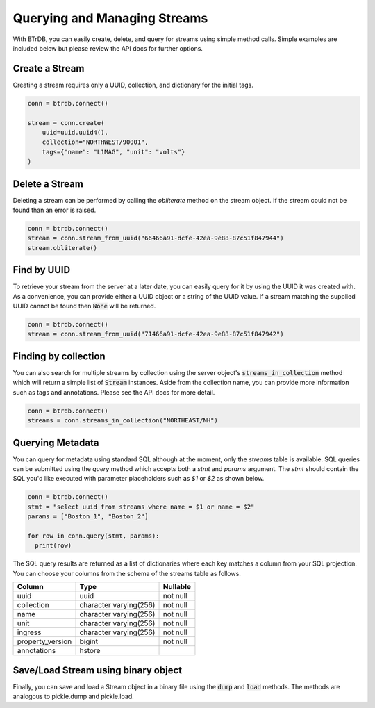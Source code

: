 Querying and Managing Streams
================================

With BTrDB, you can easily create, delete, and query for streams using simple
method calls.  Simple examples are included below but please review the API docs
for further options.

Create a Stream
--------------------------
Creating a stream requires only a UUID, collection, and dictionary for the initial tags.

.. code-block:: python

    conn = btrdb.connect()

    stream = conn.create(
        uuid=uuid.uuid4(),
        collection="NORTHWEST/90001",
        tags={"name": "L1MAG", "unit": "volts"}
    )

Delete a Stream
--------------------------
Deleting a stream can be performed by calling the `obliterate` method on the
stream object.  If the stream could not be found than an error is raised.

.. code-block:: python

		conn = btrdb.connect()
		stream = conn.stream_from_uuid("66466a91-dcfe-42ea-9e88-87c51f847944")
		stream.obliterate()


Find by UUID
--------------------------
To retrieve your stream from the server at a later date, you can easily query
for it by using the UUID it was created with.  As a convenience, you can provide
either a UUID object or a string of the UUID value.  If a stream matching the
supplied UUID cannot be found then :code:`None` will be returned.

.. code-block:: python

    conn = btrdb.connect()
    stream = conn.stream_from_uuid("71466a91-dcfe-42ea-9e88-87c51f847942")


Finding by collection
--------------------------
You can also search for multiple streams by collection using the server object's
:code:`streams_in_collection` method which will return a simple list of
:code:`Stream` instances.  Aside from the collection name, you can provide more
information such as tags and annotations.  Please see the API docs for more
detail.

.. code-block:: python

    conn = btrdb.connect()
    streams = conn.streams_in_collection("NORTHEAST/NH")


Querying Metadata
-----------------
You can query for metadata using standard SQL although at the moment, only the
`streams` table is available.  SQL queries can be submitted using the `query`
method which accepts both a `stmt` and `params` argument.  The `stmt` should
contain the SQL you'd like executed with parameter placeholders such as `$1` or
`$2` as shown below.

.. code-block:: python

    conn = btrdb.connect()
    stmt = "select uuid from streams where name = $1 or name = $2"
    params = ["Boston_1", "Boston_2"]

    for row in conn.query(stmt, params):
      print(row)

The SQL query results are returned as a list of dictionaries where each key
matches a column from your SQL projection.  You can choose your columns from the
schema of the streams table as follows.


+------------------+------------------------+-----------+
|      Column      |          Type          | Nullable  |
+==================+========================+===========+
| uuid             | uuid                   | not null  |
+------------------+------------------------+-----------+
| collection       | character varying(256) | not null  |
+------------------+------------------------+-----------+
| name             | character varying(256) | not null  |
+------------------+------------------------+-----------+
| unit             | character varying(256) | not null  |
+------------------+------------------------+-----------+
| ingress          | character varying(256) | not null  |
+------------------+------------------------+-----------+
| property_version | bigint                 | not null  |
+------------------+------------------------+-----------+
| annotations      | hstore                 |           |
+------------------+------------------------+-----------+

Save/Load Stream using binary object
------------------------------------
Finally, you can save and load a Stream object in a binary file using the :code:`dump`
and :code:`load` methods. The methods are analogous to pickle.dump and pickle.load.

.. code-block:: python
    import btrdb
    from btrdb.stream import Stream
    conn = btrdb.connect()
    stream = conn.stream_from_uuid("71466a91-dcfe-42ea-9e88-87c51f847942")
    
    # saving stream in binary file
    stream.dump("stream_objects/my_stream.p")

    # loading stream from binary file
    stream = Stream.load("stream_objects/my_stream.p", conn)

